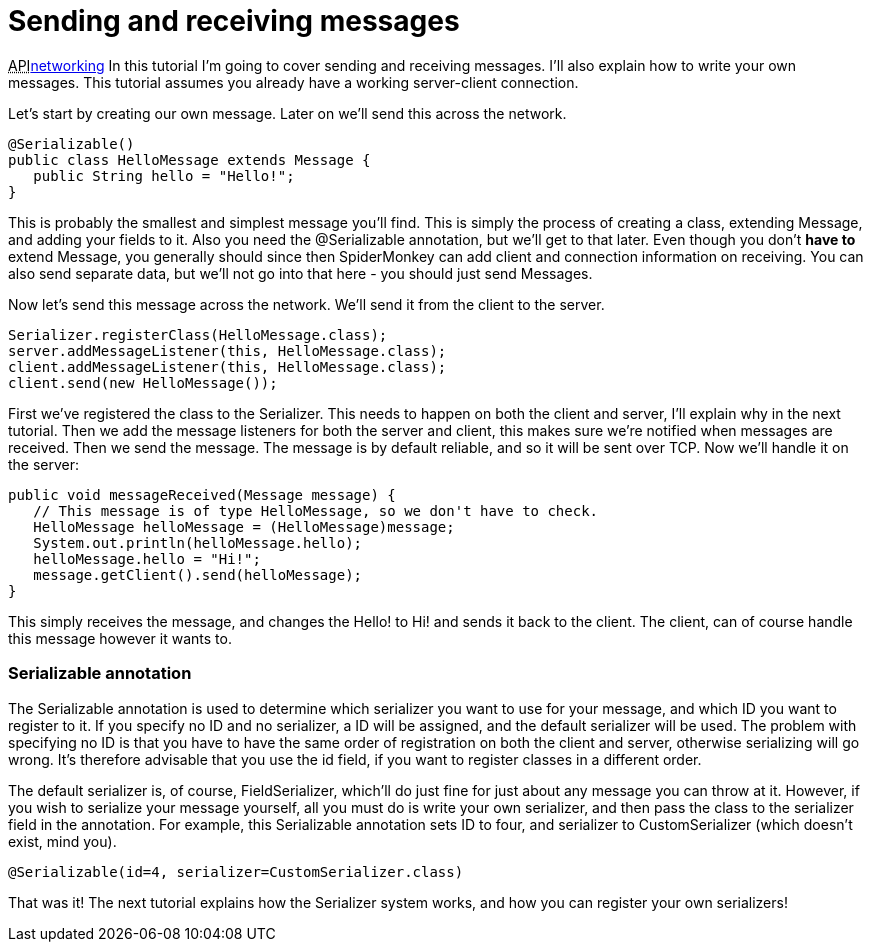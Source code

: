 

= Sending and receiving messages

+++<abbr title="Application Programming Interface">API</abbr>+++<<jme3/advanced/networking#,networking>>
In this tutorial I'm going to cover sending and receiving messages. I'll also explain how to write your own messages. This tutorial assumes you already have a working server-client connection.


Let's start by creating our own message. Later on we'll send this across the network.


[source,java]

----

@Serializable()
public class HelloMessage extends Message {
   public String hello = "Hello!";
}

----

This is probably the smallest and simplest message you'll find. This is simply the process of creating a class, extending Message, and adding your fields to it. Also you need the @Serializable annotation, but we'll get to that later. Even though you don't *have to* extend Message, you generally should since then SpiderMonkey can add client and connection information on receiving. You can also send separate data, but we'll not go into that here - you should just send Messages.


Now let's send this message across the network. We'll send it from the client to the server.


[source,java]

----

Serializer.registerClass(HelloMessage.class);
server.addMessageListener(this, HelloMessage.class);
client.addMessageListener(this, HelloMessage.class);
client.send(new HelloMessage()); 

----

First we've registered the class to the Serializer. This needs to happen on both the client and server, I'll explain why in the next tutorial. Then we add the message listeners for both the server and client, this makes sure we're notified when messages are received. Then we send the message. The message is by default reliable, and so it will be sent over TCP. Now we'll handle it on the server:


[source,java]

----

public void messageReceived(Message message) {
   // This message is of type HelloMessage, so we don't have to check.
   HelloMessage helloMessage = (HelloMessage)message;
   System.out.println(helloMessage.hello);
   helloMessage.hello = "Hi!";
   message.getClient().send(helloMessage);
}

----

This simply receives the message, and changes the Hello! to Hi! and sends it back to the client. The client, can of course handle this message however it wants to.



=== Serializable annotation

The Serializable annotation is used to determine which serializer you want to use for your message, and which ID you want to register to it. If you specify no ID and no serializer, a ID will be assigned, and the default serializer will be used. The problem with specifying no ID is that you have to have the same order of registration on both the client and server, otherwise serializing will go wrong. It's therefore advisable that you use the id field, if you want to register classes in a different order.


The default serializer is, of course, FieldSerializer, which'll do just fine for just about any message you can throw at it. However, if you wish to serialize your message yourself, all you must do is write your own serializer, and then pass the class to the serializer field in the annotation. For example, this Serializable annotation sets ID to four, and serializer to CustomSerializer (which doesn't exist, mind you).


[source,java]

----

@Serializable(id=4, serializer=CustomSerializer.class)

----

That was it! The next tutorial explains how the Serializer system works, and how you can register your own serializers!

